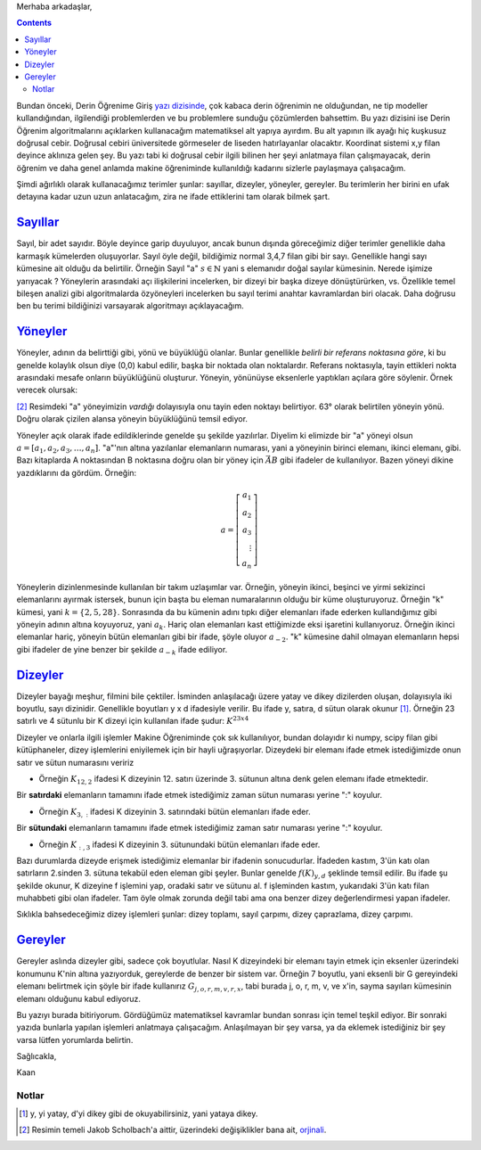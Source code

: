 .. title: Makine Öğrenimine Hazırlık 2.1: Doğrusal Cebir- 1.1: Terimler
.. slug: makine-ogrenimine-hazirlik-21-dogrusal-cebir-1
.. date: 2017-05-30 01:53:12 UTC+02:00
.. tags: mathjax, dizey, sayıl, gerey, yöney, makine öğrenimi
.. category: yapay-zeka
.. link: 
.. description: 
.. type: text

Merhaba arkadaşlar,

.. contents::

Bundan önceki, Derin Öğrenime Giriş `yazı dizisinde <https://d-k-e.github.io/yapayzeka-eski-metinler/posts/yapay-zeka-ve-derin-ogrenime-giris-1/>`_, çok kabaca derin öğrenimin ne olduğundan, ne tip modeller kullandığından, ilgilendiği problemlerden ve bu problemlere sunduğu çözümlerden bahsettim.
Bu yazı dizisini ise Derin Öğrenim algoritmalarını açıklarken kullanacağım matematiksel alt yapıya ayırdım.
Bu alt yapının ilk ayağı hiç kuşkusuz doğrusal cebir. Doğrusal cebiri üniversitede görmeseler de liseden hatırlayanlar olacaktır.
Koordinat sistemi x,y filan deyince aklınıza gelen şey.
Bu yazı tabi ki doğrusal cebir ilgili bilinen her şeyi anlatmaya filan çalışmayacak, derin öğrenim ve daha genel anlamda makine öğreniminde kullanıldığı kadarını sizlerle paylaşmaya çalışacağım.

Şimdi ağırlıklı olarak kullanacağımız terimler şunlar: sayıllar, dizeyler, yöneyler, gereyler.
Bu terimlerin her birini en ufak detayına kadar uzun uzun anlatacağım, zira ne ifade ettiklerini tam olarak bilmek şart.

=========
Sayıllar_
=========

Sayıl, bir adet sayıdır. Böyle deyince garip duyuluyor, ancak bunun dışında göreceğimiz diğer terimler genellikle daha karmaşık kümelerden oluşuyorlar.
Sayıl öyle değil, bildiğimiz normal 3,4,7 filan gibi bir sayı.
Genellikle hangi sayı kümesine ait olduğu da belirtilir.
Örneğin Sayıl "a" :math:`s \in \mathbb{N}` yani s elemanıdır doğal sayılar kümesinin.
Nerede işimize yarıyacak ?
Yöneylerin arasındaki açı ilişkilerini incelerken, bir dizeyi bir başka dizeye dönüştürürken, vs.
Özellikle temel bileşen analizi gibi algoritmalarda özyöneyleri incelerken bu sayıl terimi anahtar kavramlardan biri olacak.
Daha doğrusu ben bu terimi bildiğinizi varsayarak algoritmayı açıklayacağım.

=========
Yöneyler_
=========

Yöneyler, adının da belirttiği gibi, yönü ve büyüklüğü olanlar.
Bunlar genellikle *belirli bir referans noktasına göre*, ki bu genelde kolaylık olsun diye (0,0) kabul edilir, başka bir noktada olan noktalardır.
Referans noktasıyla, tayin ettikleri nokta arasındaki mesafe onların büyüklüğünü oluşturur.
Yöneyin, yönünüyse eksenlerle yaptıkları açılara göre söylenir. Örnek verecek olursak:

.. image:: /images/MÖ-Hazırlık-21/yöneyÖrneği.png


[2]_
Resimdeki "a" yöneyimizin *vardığı* dolayısıyla onu tayin eden noktayı belirtiyor.
63° olarak belirtilen yöneyin yönü.
Doğru olarak çizilen alansa yöneyin büyüklüğünü temsil ediyor.

Yöneyler açık olarak ifade edildiklerinde genelde şu şekilde yazılırlar.
Diyelim ki elimizde bir "a" yöneyi olsun :math:`a = [a_1, a_2, a_3,{\dots}, a_n ]`.
"a"'nın altına yazılanlar elemanların numarası, yani a yöneyinin birinci elemanı, ikinci elemanı, gibi.
Bazı kitaplarda A noktasından B noktasına doğru olan bir yöney için :math:`\vec{AB}` gibi ifadeler de kullanılıyor.
Bazen yöneyi dikine yazdıklarını da gördüm. Örneğin:

.. math::

   a = \left[
   \begin{array}{r}
    a_1 \\
    a_2 \\
    a_3 \\
    \vdots \\
    a_n
    \end{array}
   \right]

Yöneylerin dizinlenmesinde kullanılan bir takım uzlaşımlar var.
Örneğin, yöneyin ikinci, beşinci ve yirmi sekizinci elemanlarını ayırmak istersek, bunun için başta bu eleman numaralarının olduğu bir küme oluşturuyoruz.
Örneğin "k" kümesi, yani :math:`k = \{2, 5, 28\}`.
Sonrasında da bu kümenin adını tıpkı diğer elemanları ifade ederken kullandığımız gibi yöneyin adının altına koyuyoruz, yani :math:`a_k`.
Hariç olan elemanları kast ettiğimizde eksi işaretini kullanıyoruz.
Örneğin ikinci elemanlar hariç, yöneyin bütün elemanları gibi bir ifade, şöyle oluyor :math:`a_{-2}`.
"k" kümesine dahil olmayan elemanların hepsi gibi ifadeler de yine benzer bir şekilde :math:`a_{-k}` ifade ediliyor.

.. yöneylerin dizinlenmesi sayfa 32, resmi küçült renklerini değiştir

=========
Dizeyler_
=========

Dizeyler bayağı meşhur, filmini bile çektiler. İsminden anlaşılacağı üzere yatay ve dikey dizilerden oluşan, dolayısıyla iki boyutlu, sayı dizinidir.
Genellikle boyutları y x d ifadesiyle verilir.
Bu ifade y, satıra, d sütun olarak okunur [1]_.
Örneğin 23 satırlı ve 4 sütunlu bir K dizeyi için kullanılan ifade şudur: :math:`K^{23x4}`

Dizeyler ve onlarla ilgili işlemler Makine Öğreniminde çok sık kullanılıyor, bundan dolayıdır ki numpy, scipy filan gibi kütüphaneler, dizey işlemlerini eniyilemek için bir hayli uğraşıyorlar.
Dizeydeki bir elemanı ifade etmek istediğimizde onun satır ve sütun numarasını veririz

- Örneğin :math:`K_{12,2}` ifadesi K dizeyinin 12. satırı üzerinde 3. sütunun altına denk gelen elemanı ifade etmektedir.

Bir **satırdaki** elemanların tamamını ifade etmek istediğimiz zaman sütun numarası yerine ":" koyulur.

- Örneğin :math:`K_{3,:}` ifadesi K dizeyinin 3. satırındaki bütün elemanları ifade eder.

Bir **sütundaki** elemanların tamamını ifade etmek istediğimiz zaman satır numarası yerine ":" koyulur.

- Örneğin :math:`K_{:,3}` ifadesi K dizeyinin 3. sütunundaki bütün elemanları ifade eder.

Bazı durumlarda dizeyde erişmek istediğimiz elemanlar bir ifadenin sonucudurlar.
İfadeden kastım, 3'ün katı olan satırların 2.sinden 3. sütuna tekabül eden eleman gibi şeyler.
Bunlar genelde :math:`f(K)_{y,d}` şeklinde temsil edilir.
Bu ifade şu şekilde okunur, K dizeyine f işlemini yap, oradaki satır ve sütunu al.
f işleminden kastım, yukarıdaki 3'ün katı filan muhabbeti gibi olan ifadeler.
Tam öyle olmak zorunda değil tabi ama ona benzer dizey değerlendirmesi yapan ifadeler.

Sıklıkla bahsedeceğimiz dizey işlemleri şunlar: dizey toplamı, sayıl çarpımı, dizey çaprazlama, dizey çarpımı.


=========
Gereyler_
=========

Gereyler aslında dizeyler gibi, sadece çok boyutlular.
Nasıl K dizeyindeki bir elemanı tayin etmek için eksenler üzerindeki konumunu K'nin altına yazıyorduk, gereylerde de benzer bir sistem var.
Örneğin 7 boyutlu, yani eksenli bir G gereyindeki elemanı belirtmek için şöyle bir ifade kullanırız :math:`G_{j,o,r,m,v,r,x}`, tabi burada j, o, r, m, v, ve x'in, sayma sayıları kümesinin elemanı olduğunu kabul ediyoruz.


Bu yazıyı burada bitiriyorum.
Gördüğümüz matematiksel kavramlar bundan sonrası için temel teşkil ediyor.
Bir sonraki yazıda bunlarla yapılan işlemleri anlatmaya çalışacağım.
Anlaşılmayan bir şey varsa, ya da eklemek istediğiniz bir şey varsa lütfen yorumlarda belirtin.

Sağlıcakla,

Kaan


#############
Notlar
#############

.. [1] y, yi yatay, d'yi dikey gibi de okuyabilirsiniz, yani yataya dikey.

.. [2] Resimin temeli Jakob Scholbach'a aittir, üzerindeki değişiklikler bana ait, `orjinali <https://en.wikipedia.org/wiki/Vector_space#/media/File:Vector_components.svg>`_. 

